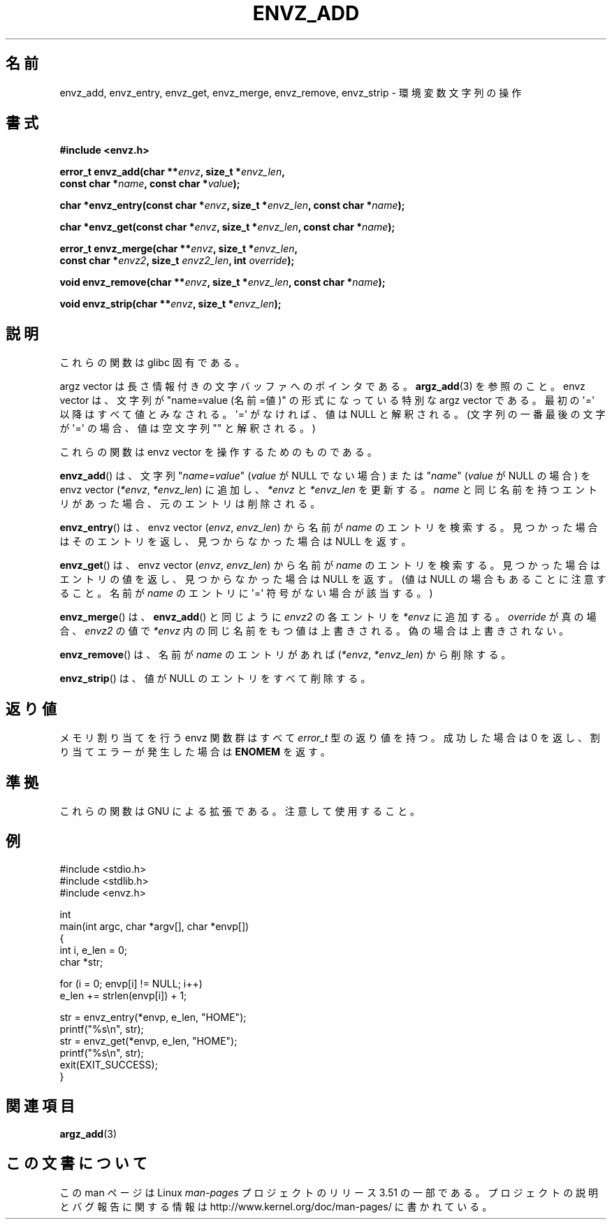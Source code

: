 .\" Copyright 2002 walter harms (walter.harms@informatik.uni-oldenburg.de)
.\"
.\" %%%LICENSE_START(GPL_NOVERSION_ONELINE)
.\" Distributed under GPL
.\" %%%LICENSE_END
.\"
.\" based on the description in glibc source and infopages
.\"
.\" Corrections and additions, aeb
.\"*******************************************************************
.\"
.\" This file was generated with po4a. Translate the source file.
.\"
.\"*******************************************************************
.TH ENVZ_ADD 3 2007\-05\-18 "" "Linux Programmer's Manual"
.SH 名前
envz_add, envz_entry, envz_get, envz_merge, envz_remove, envz_strip \-
環境変数文字列の操作
.SH 書式
.nf
\fB#include <envz.h>\fP

\fBerror_t envz_add(char **\fP\fIenvz\fP\fB, size_t *\fP\fIenvz_len\fP\fB,\fP
.ti 20n
\fBconst char *\fP\fIname\fP\fB, const char *\fP\fIvalue\fP\fB);\fP

\fBchar *envz_entry(const char *\fP\fIenvz\fP\fB, size_t *\fP\fIenvz_len\fP\fB, const char *\fP\fIname\fP\fB);\fP

\fBchar *envz_get(const char *\fP\fIenvz\fP\fB, size_t *\fP\fIenvz_len\fP\fB, const char *\fP\fIname\fP\fB);\fP

\fBerror_t envz_merge(char **\fP\fIenvz\fP\fB, size_t *\fP\fIenvz_len\fP\fB,\fP
.ti 20n
\fBconst char *\fP\fIenvz2\fP\fB, size_t \fP\fIenvz2_len\fP\fB, int \fP\fIoverride\fP\fB);\fP

\fBvoid envz_remove(char **\fP\fIenvz\fP\fB, size_t *\fP\fIenvz_len\fP\fB, const char *\fP\fIname\fP\fB);\fP

\fBvoid envz_strip(char **\fP\fIenvz\fP\fB, size_t *\fP\fIenvz_len\fP\fB);\fP
.fi
.SH 説明
これらの関数は glibc 固有である。
.LP
argz vector は長さ情報付きの文字バッファへのポインタである。 \fBargz_add\fP(3)  を参照のこと。 envz vector
は、文字列が "name=value (名前=値)" の形式になっている特別な argz vector である。 最初の \(aq=\(aq
以降はすべて値とみなされる。\(aq=\(aq がなければ、 値は NULL と解釈される。(文字列の一番最後の文字が \(aq=\(aq
の場合、値は空文字列 "" と解釈される。)
.LP
これらの関数は envz vector を操作するためのものである。
.LP
\fBenvz_add\fP()  は、文字列 "\fIname\fP=\fIvalue\fP" (\fIvalue\fP が NULL でない場合) または
"\fIname\fP" (\fIvalue\fP が NULL の場合) を envz vector (\fI*envz\fP,\ \fI*envz_len\fP)
に追加し、 \fI*envz\fP と \fI*envz_len\fP を更新する。 \fIname\fP
と同じ名前を持つエントリがあった場合、元のエントリは削除される。
.LP
\fBenvz_entry\fP()  は、envz vector (\fIenvz\fP,\ \fIenvz_len\fP)  から名前が \fIname\fP
のエントリを検索する。 見つかった場合はそのエントリを返し、見つからなかった場合は NULL を返す。
.LP
\fBenvz_get\fP()  は、envz vector (\fIenvz\fP,\ \fIenvz_len\fP)  から名前が \fIname\fP
のエントリを検索する。 見つかった場合はエントリの値を返し、見つからなかった場合は NULL を返す。 (値は NULL
の場合もあることに注意すること。名前が \fIname\fP のエントリに \(aq=\(aq 符号がない場合が該当する。)
.LP
\fBenvz_merge\fP()  は、 \fBenvz_add\fP()  と同じように \fIenvz2\fP の各エントリを \fI*envz\fP に追加する。
\fIoverride\fP が真の場合、 \fIenvz2\fP の値で \fI*envz\fP 内の同じ名前をもつ値は上書きされる。 偽の場合は上書きされない。
.LP
\fBenvz_remove\fP()  は、名前が \fIname\fP のエントリがあれば (\fI*envz\fP,\ \fI*envz_len\fP)  から削除する。
.LP
\fBenvz_strip\fP()  は、値が NULL のエントリをすべて削除する。
.SH 返り値
メモリ割り当てを行う envz 関数群はすべて \fIerror_t\fP 型の返り値を持つ。 成功した場合は 0 を返し、割り当てエラーが発生した場合は
\fBENOMEM\fP を返す。
.SH 準拠
これらの関数は GNU による拡張である。注意して使用すること。
.SH 例
.nf
#include <stdio.h>
#include <stdlib.h>
#include <envz.h>

int
main(int argc, char *argv[], char *envp[])
{
    int i, e_len = 0;
    char *str;

    for (i = 0; envp[i] != NULL; i++)
        e_len += strlen(envp[i]) + 1;

    str = envz_entry(*envp, e_len, "HOME");
    printf("%s\en", str);
    str = envz_get(*envp, e_len, "HOME");
    printf("%s\en", str);
    exit(EXIT_SUCCESS);
}
.fi
.SH 関連項目
\fBargz_add\fP(3)
.SH この文書について
この man ページは Linux \fIman\-pages\fP プロジェクトのリリース 3.51 の一部
である。プロジェクトの説明とバグ報告に関する情報は
http://www.kernel.org/doc/man\-pages/ に書かれている。
